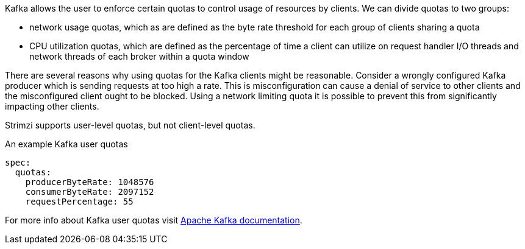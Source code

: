Kafka allows the user to enforce certain quotas to control usage of resources by clients.
We can divide quotas to two groups:

* network usage quotas, which as are defined as the byte rate threshold for each group of clients sharing a quota
* CPU utilization quotas, which are defined as the percentage of time a client can utilize on request handler I/O threads and network threads of each broker within a quota window

There are several reasons why using quotas for the Kafka clients might be reasonable.
Consider a wrongly configured Kafka producer which is sending requests at too high a rate.
This is misconfiguration can cause a denial of service to other clients and the misconfigured client ought to be blocked.
Using a network limiting quota it is possible to prevent this from significantly impacting other clients.

Strimzi supports user-level quotas, but not client-level quotas.

.An example Kafka user quotas
[source,yaml,subs=attributes+]
----
spec:
  quotas:
    producerByteRate: 1048576
    consumerByteRate: 2097152
    requestPercentage: 55
----

For more info about Kafka user quotas visit http://kafka.apache.org/documentation/#design_quotas[Apache Kafka documentation^].
